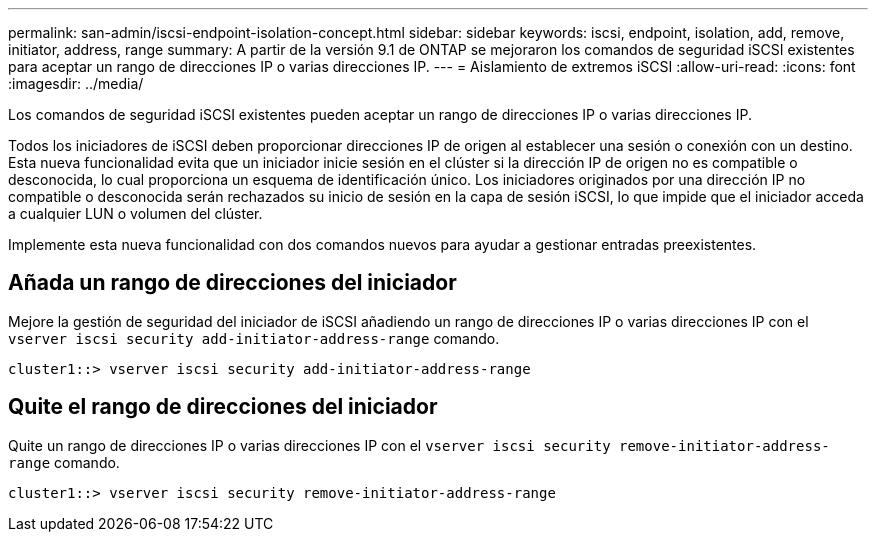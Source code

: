 ---
permalink: san-admin/iscsi-endpoint-isolation-concept.html 
sidebar: sidebar 
keywords: iscsi, endpoint, isolation, add, remove, initiator, address, range 
summary: A partir de la versión 9.1 de ONTAP se mejoraron los comandos de seguridad iSCSI existentes para aceptar un rango de direcciones IP o varias direcciones IP. 
---
= Aislamiento de extremos iSCSI
:allow-uri-read: 
:icons: font
:imagesdir: ../media/


[role="lead"]
Los comandos de seguridad iSCSI existentes pueden aceptar un rango de direcciones IP o varias direcciones IP.

Todos los iniciadores de iSCSI deben proporcionar direcciones IP de origen al establecer una sesión o conexión con un destino. Esta nueva funcionalidad evita que un iniciador inicie sesión en el clúster si la dirección IP de origen no es compatible o desconocida, lo cual proporciona un esquema de identificación único. Los iniciadores originados por una dirección IP no compatible o desconocida serán rechazados su inicio de sesión en la capa de sesión iSCSI, lo que impide que el iniciador acceda a cualquier LUN o volumen del clúster.

Implemente esta nueva funcionalidad con dos comandos nuevos para ayudar a gestionar entradas preexistentes.



== Añada un rango de direcciones del iniciador

Mejore la gestión de seguridad del iniciador de iSCSI añadiendo un rango de direcciones IP o varias direcciones IP con el `vserver iscsi security add-initiator-address-range` comando.

`cluster1::> vserver iscsi security add-initiator-address-range`



== Quite el rango de direcciones del iniciador

Quite un rango de direcciones IP o varias direcciones IP con el `vserver iscsi security remove-initiator-address-range` comando.

`cluster1::> vserver iscsi security remove-initiator-address-range`
